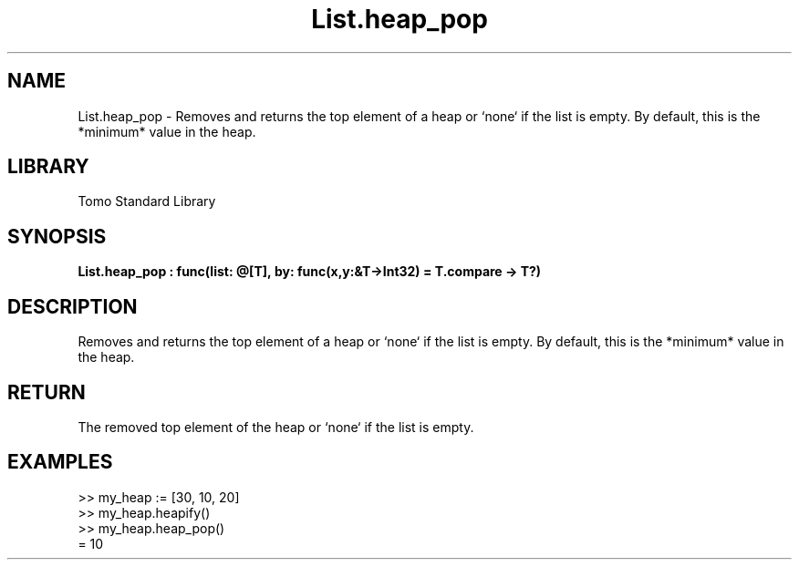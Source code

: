 '\" t
.\" Copyright (c) 2025 Bruce Hill
.\" All rights reserved.
.\"
.TH List.heap_pop 3 2025-04-19T14:48:15.711331 "Tomo man-pages"
.SH NAME
List.heap_pop \- Removes and returns the top element of a heap or `none` if the list is empty. By default, this is the *minimum* value in the heap.

.SH LIBRARY
Tomo Standard Library
.SH SYNOPSIS
.nf
.BI List.heap_pop\ :\ func(list:\ @[T],\ by:\ func(x,y:&T->Int32)\ =\ T.compare\ ->\ T?)
.fi

.SH DESCRIPTION
Removes and returns the top element of a heap or `none` if the list is empty. By default, this is the *minimum* value in the heap.


.TS
allbox;
lb lb lbx lb
l l l l.
Name	Type	Description	Default
list	@[T]	The mutable reference to the heap. 	-
by	func(x,y:&T->Int32)	The comparison function used to determine order. If not specified, the default comparison function for the item type will be used. 	T.compare
.TE
.SH RETURN
The removed top element of the heap or `none` if the list is empty.

.SH EXAMPLES
.EX
>> my_heap := [30, 10, 20]
>> my_heap.heapify()
>> my_heap.heap_pop()
= 10
.EE
